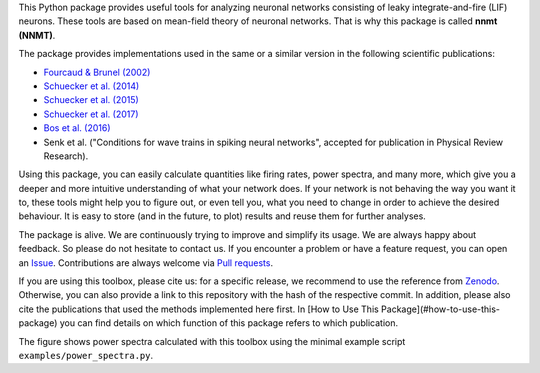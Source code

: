 This Python package provides useful tools for analyzing neuronal networks
consisting of leaky integrate-and-fire (LIF) neurons. These tools are based on
mean-field theory of neuronal networks. That is why this package is called
**nnmt (NNMT)**.

The package provides implementations used in the same or a similar version in
the following scientific publications:

- `Fourcaud & Brunel (2002) <https://doi.org/10.1162/089976602320264015>`_
- `Schuecker et al. (2014) <https://arxiv.org/abs/1410.8799>`_
- `Schuecker et al. (2015) <https://doi.org/10.1103/PhysRevE.92.052119>`_
- `Schuecker et al. (2017) <https://doi.org/10.1371/journal.pcbi.1005179>`_
- `Bos et al. (2016) <https://dx.doi.org/10.1371%2Fjournal.pcbi.1005132>`_
- Senk et al. ("Conditions for wave trains in spiking neural networks", accepted for
  publication in Physical Review Research).

Using this package, you can easily calculate quantities like firing rates, power
spectra, and many more, which give you a deeper and more intuitive understanding
of what your network does. If your network is not behaving the way you want it
to, these tools might help you to figure out, or even tell you, what you need to
change in order to achieve the desired behaviour. It is easy to store
(and in the future, to plot) results and reuse them for further analyses.

The package is alive. We are continuously trying to improve and simplify its
usage.
We are always happy about feedback. So please do not hesitate to contact us.
If you encounter a problem or have a feature request, you can open an
`Issue <https://github.com/INM-6/nnmt/issues>`_.
Contributions are always welcome via
`Pull requests <https://github.com/INM-6/nnmt/pulls>`_.

If you are using this toolbox, please cite us: for a specific release, we
recommend to use the reference from `Zenodo <https://zenodo.org/>`_. Otherwise,
you can also provide a link to this repository with the hash of the respective
commit. In addition, please also cite the publications that used the methods
implemented here first. In [How to Use This Package](#how-to-use-this-package)
you can find details on which function of this package refers to which
publication.

.. image:: readme_figures/power_spectra.png
  :width: 600
  :alt: picture of power spectra

The figure shows power spectra calculated with this toolbox using the minimal
example script ``examples/power_spectra.py``.
